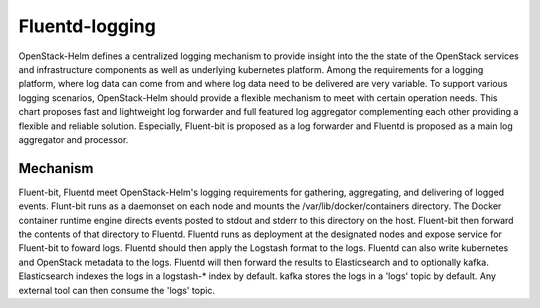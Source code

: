 Fluentd-logging
===============

OpenStack-Helm defines a centralized logging mechanism to provide insight into
the the state of the OpenStack services and infrastructure components as
well as underlying kubernetes platform. Among the requirements for a logging
platform, where log data can come from and where log data need to be delivered
are very variable. To support various logging scenarios, OpenStack-Helm should
provide a flexible mechanism to meet with certain operation needs. This chart
proposes fast and lightweight log forwarder and full featured log aggregator
complementing each other providing a flexible and reliable solution. Especially,
Fluent-bit is proposed as a log forwarder and Fluentd is proposed as a main log
aggregator and processor.


Mechanism
---------

Fluent-bit, Fluentd meet OpenStack-Helm's logging requirements for gathering,
aggregating, and delivering of logged events. Flunt-bit runs as a daemonset on
each node and mounts the /var/lib/docker/containers directory. The Docker
container runtime engine directs events posted to stdout and stderr to this
directory on the host. Fluent-bit then forward the contents of that directory to
Fluentd. Fluentd runs as deployment at the designated nodes and expose service
for Fluent-bit to foward logs. Fluentd should then apply the Logstash format to
the logs. Fluentd can also write kubernetes and OpenStack metadata to the logs.
Fluentd will then forward the results to Elasticsearch and to optionally kafka.
Elasticsearch indexes the logs in a logstash-* index by default. kafka stores
the logs in a 'logs' topic by default. Any external tool can then consume the
'logs' topic.
